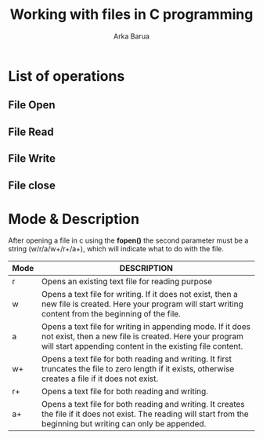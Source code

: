 #+TITLE: Working with files in C programming
#+AUTHOR: Arka Barua
#+DESCRIPTION: How to work with files in c
#+DATA:Thu Dec 8 2022

* List of operations
** File Open
** File Read
** File Write
** File close

* Mode & Description
After opening a file in c using the *fopen()* the second parameter must be a string (w/r/a/w+/r+/a+), which will indicate what to do with the file.
| Mode | DESCRIPTION                                                                                                                                                                     |
|------+---------------------------------------------------------------------------------------------------------------------------------------------------------------------------------|
| r    | Opens an existing text file for reading purpose                                                                                                                                 |
| w    | Opens a text file for writing. If it does not exist, then a new file is created. Here your program will start writing content from the beginning of the file.                   |
| a    | Opens a text file for writing in appending mode. If it does not exist, then a new file is created. Here your program will start appending content in the existing file content. |
| w+   | Opens a text file for both reading and writing. It first truncates the file to zero length if it exists, otherwise creates a file if it does not exist.                         |
| r+   | Opens a text file for both reading and writing.                                                                                                                                 |
| a+   | Opens a text file for both reading and writing. It creates the file if it does not exist. The reading will start from the beginning but writing can only be appended.           |
